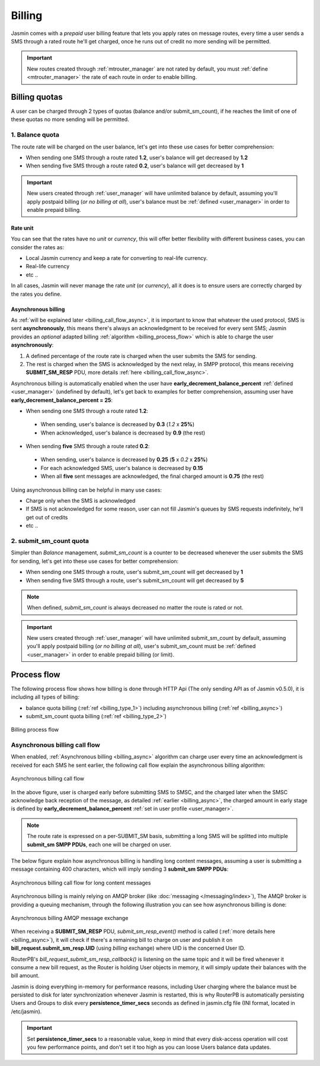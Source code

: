#######
Billing
#######

Jasmin comes with a *prepaid* user billing feature that lets you apply rates on message routes, every time a user sends a SMS through a rated route he'll get charged, once he runs out of credit no more sending will be permitted.

.. important:: New routes created through :ref:`mtrouter_manager` are not rated by default, you must :ref:`define <mtrouter_manager>` the rate of each route in order to enable billing.

Billing quotas
**************

A user can be charged through 2 types of quotas (balance and/or submit_sm_count), if he reaches the limit of one of these quotas no more sending will be permitted.

.. _billing_type_1:

1. Balance quota
================

The route rate will be charged on the user balance, let's get into these use cases for better comprehension:

* When sending one SMS through a route rated **1.2**, user's balance will get decreased by **1.2**
* When sending five SMS through a route rated **0.2**, user's balance will get decreased by **1**

.. important:: New users created through :ref:`user_manager` will have unlimited balance by default, assuming you'll apply postpaid billing (*or no billing at all*), user's balance must be :ref:`defined <user_manager>` in order to enable prepaid billing.

Rate unit
---------

You can see that the rates have no *unit* or *currency*, this will offer better flexibility with different business cases, you can consider the rates as:

* Local Jasmin currency and keep a rate for converting to real-life currency.
* Real-life currency
* etc ..

In all cases, Jasmin will never manage the rate *unit* (or *currency*), all it does is to ensure users are correctly charged by the rates you define.

.. _billing_async:

Asynchronous billing
--------------------

As :ref:`will be explained later <billing_call_flow_async>`, it is important to know that whatever the used protocol, SMS is sent **asynchronously**, this means there's always an acknowledgment to be received for every sent SMS; Jasmin provides an *optional* adapted billing :ref:`algorithm <billing_process_flow>` which is able to charge the user **asynchronously**:

#. A defined percentage of the route rate is charged when the user submits the SMS for sending.
#. The rest is charged when the SMS is acknowledged by the next relay, in SMPP protocol, this means receiving **SUBMIT_SM_RESP** PDU, more details :ref:`here <billing_call_flow_async>`.

Asynchronous billing is automatically enabled when the user have **early_decrement_balance_percent** :ref:`defined <user_manager>` (undefined by default), let's get back to examples for better comprehension, assuming user have **early_decrement_balance_percent = 25**:

* When sending one SMS through a route rated **1.2**:

 * When sending, user's balance is decreased by **0.3** (*1.2* x **25%**)
 * When acknowledged, user's balance is decreased by **0.9** (the rest)

* When sending **five** SMS through a route rated **0.2**:

 * When sending, user's balance is decreased by **0.25** (**5** x *0.2* x **25%**)
 * For each acknowledged SMS, user's balance is decreased by **0.15**
 * When all **five** sent messages are acknowledged, the final charged amount is **0.75** (the rest)

Using asynchronous billing can be helpful in many use cases:

* Charge only when the SMS is acknowledged
* If SMS is not acknowledged for some reason, user can not fill Jasmin's queues by SMS requests indefinitely, he'll get out of credits
* etc ..

.. _billing_type_2:

2. submit_sm_count quota
========================

Simpler than *Balance* management, *submit_sm_count* is a counter to be decreased whenever the user submits the SMS for sending, let's get into these use cases for better comprehension:

* When sending one SMS through a route, user's submit_sm_count will get decreased by **1**
* When sending five SMS through a route, user's submit_sm_count will get decreased by **5**


.. note:: When defined, *submit_sm_count* is always decreased no matter the route is rated or not.

.. important:: New users created through :ref:`user_manager` will have unlimited submit_sm_count by default, assuming you'll apply postpaid billing (*or no billing at all*), user's submit_sm_count must be :ref:`defined <user_manager>` in order to enable prepaid billing (or limit).

.. _billing_process_flow:

Process flow
************

The following process flow shows how billing is done through HTTP Api (The only sending API as of Jasmin v0.5.0), it is including all types of billing:

* balance quota billing (:ref:`ref <billing_type_1>`) including asynchronous billing (:ref:`ref <billing_async>`)
* submit_sm_count quota billing (:ref:`ref <billing_type_2>`)

.. figure:: /resources/billing/billing-process.png
   :alt: Billing process flow
   :align: Center
   
   Billing process flow

.. _billing_call_flow_async:

Asynchronous billing call flow
==============================

When enabled, :ref:`Asynchronous billing <billing_async>` algorithm can charge user every time an acknowledgment is received for each SMS he sent earlier, the following call flow explain the asynchronous billing algorithm:

.. figure:: /resources/billing/async-callflow.png
   :alt: Asynchronous billing call flow
   :align: Center
   
   Asynchronous billing call flow

In the above figure, user is charged early before submitting SMS to SMSC, and the charged later when the SMSC acknowledge back reception of the message, as detailed :ref:`earlier <billing_async>`, the charged amount in early stage is defined by **early_decrement_balance_percent** :ref:`set in user profile <user_manager>`.

.. note:: The route rate is expressed on a per-SUBMIT_SM basis, submitting a long SMS will be splitted into multiple **submit_sm SMPP PDUs**, each one will be charged on user.

The below figure explain how asynchronous billing is handling long content messages, assuming a user is submitting a message containing 400 characters, which will imply sending 3 **submit_sm SMPP PDUs**:

.. figure:: /resources/billing/async-callflow-long-content.png
   :alt: Asynchronous billing call flow for long content messages
   :align: Center
   
   Asynchronous billing call flow for long content messages

Asynchronous billing is mainly relying on AMQP broker (like :doc:`messaging </messaging/index>`), The AMQP broker is providing a queuing mechanism, through the following illustration you can see how asynchronous billing is done:

.. figure:: /resources/billing/billing.png
   :alt: Asynchronous billing AMQP message exchange
   :align: Center
   
   Asynchronous billing AMQP message exchange

When receiving a **SUBMIT_SM_RESP** PDU, *submit_sm_resp_event()* method is called (:ref:`more details here <billing_async>`), it will check if there's a remaining bill to charge on user and publish it on **bill_request.submit_sm_resp.UID** (using *billing* exchange) where UID is the concerned User ID.

RouterPB's *bill_request_submit_sm_resp_callback()* is listening on the same topic and it will be fired whenever it consume a new bill request, as the Router is holding User objects in memory, it will simply update their balances with the bill amount.

Jasmin is doing everything in-memory for performance reasons, including User charging where the balance must be persisted to disk for later synchronization whenever Jasmin is restarted, this is why RouterPB is automatically persisting Users and Groups to disk every **persistence_timer_secs** seconds as defined in jasmin.cfg file (INI format, located in /etc/jasmin).

.. important:: Set **persistence_timer_secs** to a reasonable value, keep in mind that every disk-access operation will cost you few performance points, and don't set it too high as you can loose Users balance data updates.